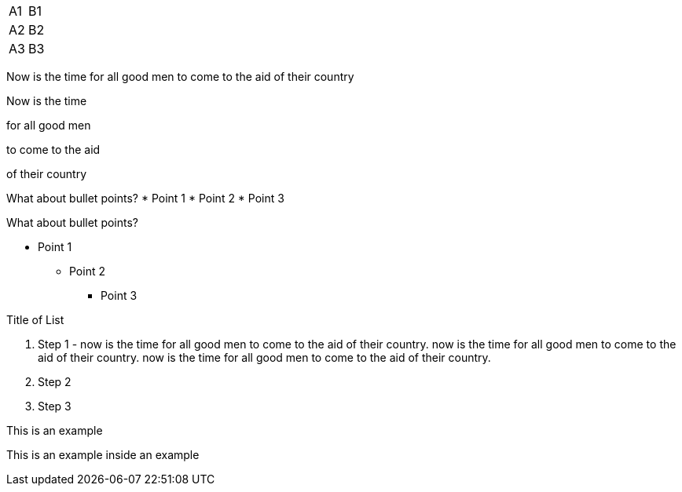 [cols=2*,stripes=even]
|===
|A1
|B1
|A2
|B2
|A3
|B3
|===

//Single newLine or CRs are ignored and are assumed to NOT mean new paragraph
Now is the time
for all good men
to come to the aid
of their country

//must use two newLines or CRs to make new paragraphs
Now is the time

for all good men

to come to the aid

of their country

//this prints on one line
What about bullet points?
*  Point 1
* Point 2
* Point 3

//this prints on multiple lines because of newLine after "bullet points"
What about bullet points?

*   Point 1
** Point 2
*** Point 3

//numbered list
.Title of List
. Step 1 - now is the time for all good men to come to the aid of their country. now is the time for all good men to come to the aid of their country. now is the time for all good men to come to the aid of their country.
. Step 2
. Step 3

====
This is an example
======
This is an example inside an example
======
====